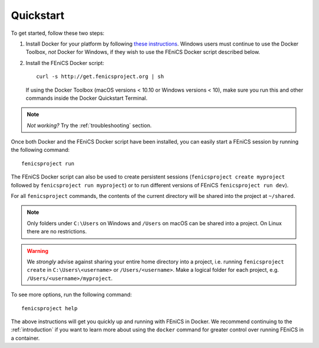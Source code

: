 .. Simple quick start that should be synced with the web page
   instructions

.. _quickstart:

Quickstart
==========

To get started, follow these two steps:

#. Install Docker for your platform by following `these
   instructions <https://docs.docker.com/engine/getstarted/step_one/>`_.
   Windows users must continue to use the Docker Toolbox, *not* Docker
   for Windows, if they wish to use the FEniCS Docker script described below.
#. Install the FEniCS Docker script::
    
    curl -s http://get.fenicsproject.org | sh
   
   If using the Docker Toolbox (macOS versions < 10.10 or Windows versions <
   10), make sure you run this and other commands inside the Docker Quickstart
   Terminal. 

.. note:: *Not working?* Try the :ref:`troubleshooting` section.

Once both Docker and the FEniCS Docker script have been installed, you can
easily start a FEniCS session by running the following command::

    fenicsproject run

The FEniCS Docker script can also be used to create persistent sessions
(``fenicsproject create myproject`` followed by ``fenicsproject run
myproject``) or to run different versions of FEniCS ``fenicsproject run dev``).

For all ``fenicsproject`` commands, the contents of the current directory will
be shared into the project at ``~/shared``.

.. note:: Only folders under ``C:\Users`` on Windows and ``/Users`` on macOS 
          can be shared into a project. On Linux there are no restrictions.

.. warning:: We *strongly* advise against sharing your entire home directory into a
             project, i.e. running ``fenicsproject create`` in ``C:\Users\<username>``
             or ``/Users/<username>``. Make a logical folder for each project, 
             e.g. ``/Users/<username>/myproject``.

To see more options, run the following command::

    fenicsproject help

The above instructions will get you quickly up and running with FEniCS in
Docker. We recommend continuing to the :ref:`introduction` if you want to learn
more about using the ``docker`` command for greater control over running FEniCS
in a container.
